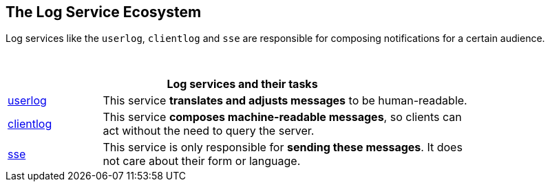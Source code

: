 == The Log Service Ecosystem

Log services like the `userlog`, `clientlog` and `sse` are responsible for composing notifications for a certain audience.

{empty} +

[width=80%,cols="20%,80%",options="header"]
|====
2+^| Log services and their tasks
| xref:{s-path}/userlog.adoc[userlog]
| This service *translates and adjusts messages* to be human-readable.

| xref:{s-path}/clientlog.adoc[clientlog]
| This service *composes machine-readable messages*, so clients can act without the need to query the server.

| xref:{s-path}/sse.adoc[sse]
| This service is only responsible for *sending these messages*. It does not care about their form or language.

|====
